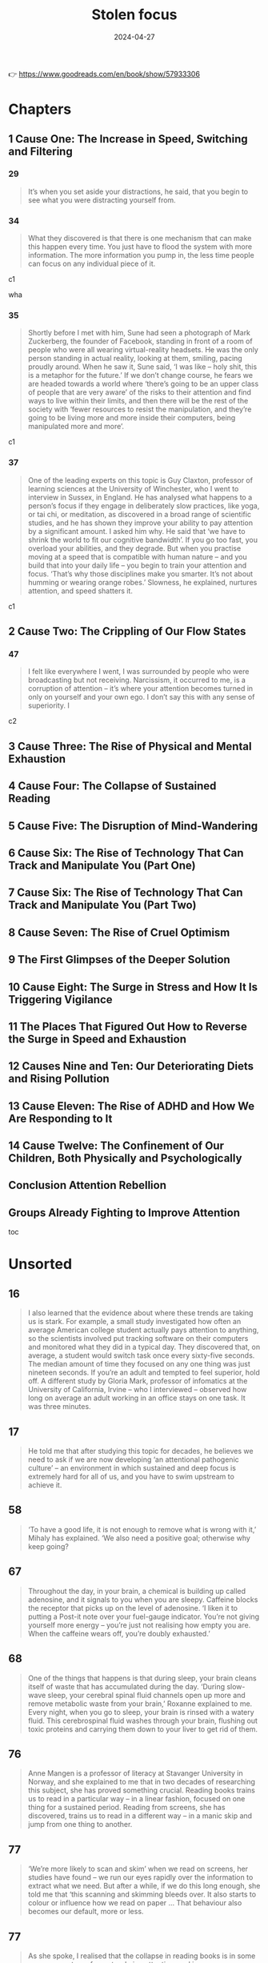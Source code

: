 :properties:
:id:       447659aa-f7a1-4942-ba23-20a9110dd653
:end:
#+title: Stolen focus
#+filetags: :health:psychology:book:
#+date: 2024-04-27

👉 https://www.goodreads.com/en/book/show/57933306

* Chapters
** 1 Cause One: The Increase in Speed, Switching and Filtering
*** 29

#+begin_quote
It’s when you set aside your distractions, he said, that you begin to see what you were distracting yourself from.
#+end_quote

*** 34

#+begin_quote
What they discovered is that there is one mechanism that can make this happen every time. You just have to flood the system with more information. The more information you pump in, the less time people can focus on any individual piece of it.
#+end_quote

c1

wha

*** 35

#+begin_quote
Shortly before I met with him, Sune had seen a photograph of Mark Zuckerberg, the founder of Facebook, standing in front of a room of people who were all wearing virtual-reality headsets. He was the only person standing in actual reality, looking at them, smiling, pacing proudly around. When he saw it, Sune said, ‘I was like – holy shit, this is a metaphor for the future.’ If we don’t change course, he fears we are headed towards a world where ‘there’s going to be an upper class of people that are very aware’ of the risks to their attention and find ways to live within their limits, and then there will be the rest of the society with ‘fewer resources to resist the manipulation, and they’re going to be living more and more inside their computers, being manipulated more and more’.
#+end_quote

c1

*** 37

#+begin_quote
One of the leading experts on this topic is Guy Claxton, professor of learning sciences at the University of Winchester, who I went to interview in Sussex, in England. He has analysed what happens to a person’s focus if they engage in deliberately slow practices, like yoga, or tai chi, or meditation, as discovered in a broad range of scientific studies, and he has shown they improve your ability to pay attention by a significant amount. I asked him why. He said that ‘we have to shrink the world to fit our cognitive bandwidth’. If you go too fast, you overload your abilities, and they degrade. But when you practise moving at a speed that is compatible with human nature – and you build that into your daily life – you begin to train your attention and focus. ‘That’s why those disciplines make you smarter. It’s not about humming or wearing orange robes.’ Slowness, he explained, nurtures attention, and speed shatters it.
#+end_quote

c1

** 2 Cause Two: The Crippling of Our Flow States
*** 47

#+begin_quote
I felt like everywhere I went, I was surrounded by people who were broadcasting but not receiving. Narcissism, it occurred to me, is a corruption of attention – it’s where your attention becomes turned in only on yourself and your own ego. I don’t say this with any sense of superiority. I
#+end_quote

c2

** 3 Cause Three: The Rise of Physical and Mental Exhaustion
** 4 Cause Four: The Collapse of Sustained Reading
** 5 Cause Five: The Disruption of Mind-Wandering
** 6 Cause Six: The Rise of Technology That Can Track and Manipulate You (Part One)
** 7 Cause Six: The Rise of Technology That Can Track and Manipulate You (Part Two)
** 8 Cause Seven: The Rise of Cruel Optimism
** 9 The First Glimpses of the Deeper Solution
** 10 Cause Eight: The Surge in Stress and How It Is Triggering Vigilance
** 11 The Places That Figured Out How to Reverse the Surge in Speed and Exhaustion
** 12 Causes Nine and Ten: Our Deteriorating Diets and Rising Pollution
** 13 Cause Eleven: The Rise of ADHD and How We Are Responding to It
** 14 Cause Twelve: The Confinement of Our Children, Both Physically and Psychologically
** Conclusion Attention Rebellion
** Groups Already Fighting to Improve Attention

toc

* Unsorted
** 16

#+begin_quote
I also learned that the evidence about where these trends are taking us is
stark. For example, a small study investigated how often an average American
college student actually pays attention to anything, so the scientists involved
put tracking software on their computers and monitored what they did in a
typical day. They discovered that, on average, a student would switch task once
every sixty-five seconds. The median amount of time they focused on any one
thing was just nineteen seconds. If you’re an adult and tempted to feel
superior, hold off. A different study by Gloria Mark, professor of infomatics at
the University of California, Irvine – who I interviewed – observed how long on
average an adult working in an office stays on one task. It was three minutes.
#+end_quote

** 17

#+begin_quote
He told me that after studying this topic for decades, he believes we need to
ask if we are now developing ‘an attentional pathogenic culture’ – an
environment in which sustained and deep focus is extremely hard for all of us,
and you have to swim upstream to achieve it.
#+end_quote

** 58

#+begin_quote
‘To have a good life, it is not enough to remove what is wrong with it,’ Mihaly
has explained. ‘We also need a positive goal; otherwise why keep going?
#+end_quote

** 67

#+begin_quote
Throughout the day, in your brain, a chemical is building up called adenosine,
and it signals to you when you are sleepy. Caffeine blocks the receptor that
picks up on the level of adenosine. ‘I liken it to putting a Post-it note over
your fuel-gauge indicator. You’re not giving yourself more energy – you’re just
not realising how empty you are. When the caffeine wears off, you’re doubly
exhausted.’
#+end_quote

** 68

#+begin_quote
One of the things that happens is that during sleep, your brain cleans itself of
waste that has accumulated during the day. ‘During slow-wave sleep, your
cerebral spinal fluid channels open up more and remove metabolic waste from your
brain,’ Roxanne explained to me. Every night, when you go to sleep, your brain
is rinsed with a watery fluid. This cerebrospinal fluid washes through your
brain, flushing out toxic proteins and carrying them down to your liver to get
rid of them.
#+end_quote

** 76

#+begin_quote
Anne Mangen is a professor of literacy at Stavanger University in Norway, and
she explained to me that in two decades of researching this subject, she has
proved something crucial. Reading books trains us to read in a particular way –
in a linear fashion, focused on one thing for a sustained period. Reading from
screens, she has discovered, trains us to read in a different way – in a manic
skip and jump from one thing to another.
#+end_quote

** 77

#+begin_quote
‘We’re more likely to scan and skim’ when we read on screens, her studies have
found – we run our eyes rapidly over the information to extract what we need.
But after a while, if we do this long enough, she told me that ‘this scanning
and skimming bleeds over. It also starts to colour or influence how we read on
paper … That behaviour also becomes our default, more or less.
#+end_quote

** 77

#+begin_quote
As she spoke, I realised that the collapse in reading books is in some ways a
symptom of our atrophying attention, and in some ways a cause of it. It’s a
spiral – as we began to move from books to screens, we started to lose some of
the capacity for the deeper reading that comes from books, and that, in turn,
made us less likely to read books.
#+end_quote

** 78

#+begin_quote
by Nicholas Carr in his book. In the 1960s, the Canadian professor Marshall
McLuhan talked a lot about how the arrival of television was transforming the
way we see the world. He said these changes were so deep and so profound that it
was hard to really see them. When he tried to distil this down into a phrase, he
explained that ‘the medium is the message’. What he meant, I think, was that
when a new
#+end_quote

** 78

#+begin_quote
Every time a new medium comes along – whether it’s the invention of the printed
book, or TV, or Twitter – and you start to use it, it’s like you are putting on
a new kind of goggles, each with their own special colours and lenses. Each set
of goggles you put on makes you see things differently.
#+end_quote

** 79

#+begin_quote
How about Instagram? First: what matters is how you look on the outside. Second:
what matters is how you look on the outside. Third: what matters is how you look
on the outside. Fourth: what matters is whether people like how you look on the
outside. (I don’t mean this glibly or sarcastically: that really is the message
the site offers.
#+end_quote

** 79

#+begin_quote
This made me wonder what the message is that we absorb from social media, and
how it compares to the message that we absorb from printed books. I thought
first of Twitter. When you log in to that site – it doesn’t matter whether you
are Donald Trump or Bernie Sanders or Bubba the Love Sponge – you are absorbing
a message through that medium and sending it out to your followers. What is that
message? First: that you shouldn’t focus on any one thing for long. The world
can and should be understood in short, simple statements of 280 characters.
Second: the world should be interpreted and confidently understood very quickly.
Third: what matters most is whether people immediately agree with and applaud
your short, simple, speedy statements. A successful statement is one that lots
of people immediately applaud; an unsuccessful statement is one that people
immediately ignore or condemn. When you tweet, before you say anything else, you
are saying that at some level you agree with these three premises. You are
putting on those goggles and seeing the world through them.
#+end_quote

** 79

#+begin_quote
How about Facebook? What’s the message in that medium? It seems to be first:
your life exists to be displayed to other people, and you should be aiming every
day to show your friends edited highlights of your life. Second: what matters is
whether people immediately like these edited and carefully selective highlights
that you spend your life crafting. Third: somebody is your ‘friend’ if you
regularly look at their edited highlight reels, and they look at yours – this is
what friendship means.
#+end_quote

** 86

#+begin_quote
Attention is usually defined as a person’s ability to selectively attend to
something in the environment. So when I said I was distracted, I meant that I
couldn’t narrow the spotlight of my attention down to the one thing I want to
focus on.
#+end_quote

** 86

#+begin_quote
In 1890 the founder of modern American psychology, William James, wrote – in the
most influential text ever (in the Western world, at least) on this subject –
that ‘everyone knows what attention is’. Attention, he said, is a spotlight. To
put it in our terms, it’s the moment Beyoncé appears, alone, on the stage, and
everyone else around you seems to vanish.
#+end_quote

c5

** 87

#+begin_quote
On long train or bus journeys, whenever I would see somebody just sit there for
six hours, doing nothing but stare out of the window, I would feel an urge to
lean over to them and say, ‘I’m sorry to disturb you. It’s none of my business,
but I just wanted to check – you do realise that you have a limited amount of
time in which to be alive, and the clock counting down towards death is
constantly ticking, and you’ll never get back these six hours you are spending
doing nothing at all? And when you are dead, you’ll be dead forever? You know
that, right?
#+end_quote

** 89

#+begin_quote
three crucial things that are happening during mind-wandering.
#+end_quote

** 89

#+begin_quote
Their brains, it seemed, were not inactive, as his med-school tutors had said
they should be. Activity had shifted from one part of the brain to another – but
the brain was still highly active. Surprised, he began to study this in detail.
He named the region of the brain that becomes more active when you think you’re
not doing much ‘the default mode network’
#+end_quote

link zum zk

** 89

#+begin_quote
Firstly, you are slowly making sense of the world. Jonathan gave me an example.
When you read a book – as you are doing now – you obviously focus on the
individual words and sentences, but there’s always a little bit of your mind
that is wandering. You are thinking about how these words relate to your own
life. You are thinking about how these sentences relate to what I said in
previous chapters. You are thinking about what I might say next. You are
wondering if what I am saying is full of contradictions, or whether it will all
come together in the end. Suddenly you picture a memory from your childhood, or
from what you saw on TV last week. ‘You draw together the different parts of the
book in order to make sense of the key theme,’ he said. This isn’t a flaw in
your reading. This is reading. If you weren’t letting your mind wander a little
bit right now, you wouldn’t really be reading this book in a way that would make
sense to you. Having enough mental space to roam is essential for you to be able
to understand a book.
#+end_quote

what reading is about;roam as a term has to do w mental space

** 90

#+begin_quote
has found that the more you let your mind wander, the better you are at having
organised personal goals, being creative, and making patient, long-term
decisions. You will be able to do these things better if you let your mind
drift, and slowly, unconsciously, make sense of your life.
#+end_quote

** 90

#+begin_quote
Secondly, when your mind wanders, it starts to make new connections between
things – which often produces a solution to your problems.
#+end_quote

** 91

#+begin_quote
Thirdly, during mind-wandering, your mind will – Nathan said – engage in ‘mental
time-travel’, where it roams over the past and tries to predict the future.
Freed from the pressures of thinking narrowly about what’s right in front of
you, your mind will start to think about what might come next – and so it will
help to prepare you for it.
#+end_quote

** 91

#+begin_quote
‘Creativity is not [where you create] some new thing that’s emerged from your
brain,’ Nathan told me. ‘It’s a new association between two things that were
already there.’ Mind-wandering allows ‘more extended trains of thought to
unfold, which allows for more associations to be made.’
#+end_quote

link zu other defs of creativiyy

** 92

#+begin_quote
All this frenetic digital interruption is ‘pulling our attention away from our
thoughts’, and ‘suppressing your default mode network… I think we’re almost in
this constant stimulus-driven, stimulus-bound environment, moving from one
distraction to the next.’ If you don’t remove yourself from that, it will
‘suppress whatever train of thought you had’.
#+end_quote

** 92

#+begin_quote
So we aren’t just facing a crisis of lost spotlight focus – we are facing a
crisis of lost mind-wandering.
#+end_quote

** 92

#+begin_quote
how we spend our time rapidly switching between tasks, and I realised that in
our current culture, most of the time we’re not focusing, but we’re not
mind-wandering either. We’re constantly skimming, in an unsatisfying whirr.
#+end_quote

** 93

#+begin_quote
him, Marcus Raichle
#+end_quote

researcer.default network mode

** 101

#+begin_quote
One of the texts that most struck Tristan was based on the philosophy of B.F.
Skinner, the man who, as I had learned earlier, had found a way to get pigeons
and rats and pigs to do whatever he wanted by offering the right
‘reinforcements’ for their behaviour. After years of falling out of fashion, his
ideas were back with full force.
#+end_quote

** 114

#+begin_quote
One day, James Williams – the former Google strategist I met – addressed an
audience of hundreds of leading tech designers and asked them a simple question.
‘How many of you want to live in the world you are designing?’ There was a
silence in the room. People looked around them. Nobody put up their hand.
#+end_quote

** 114

#+begin_quote
Many Silicon Valley insiders predicted that it would only get worse. One of its
most famous investors, Paul Graham, wrote: ‘Unless the forms of technological
progress that produced these things are subject to different laws than
technological progress in general, the world will get more addictive in the next
forty years than it did in the last forty.’
#+end_quote

** 115

#+begin_quote
but it won’t alert you to the physical proximity of somebody you might want to
see in the real world. There’s no button that says ‘I want to meet up – who’s
nearby and free?’ This isn’t technologically tricky. It would be really easy for
Facebook to be designed so that when you opened it, it told you which of your
friends were close by and which of them would like to meet for a drink or dinner
that week. The coding to do that is simple: Tristan and Aza and their friends
could probably write it in a day. And it would be hugely popular. Ask any
Facebook user – would you like Facebook to physically connect you to your
friends more, instead of keeping you endlessly scrolling? So – it’s an easy
tweak, and users would love it. Why doesn’t it happen? Why won’t the market
provide it? To understand why, Tristan and his colleagues explained to me, you
need to step back and understand more about the business model of Facebook and
the other social-media companies. If you follow the trail from this simple
question, you will see the root of many of the problems we are facing. Facebook
makes more money for every extra second you are staring through a screen at
their site, and they lose money every time you put the screen down. They make
this money in two ways. Until I started to spend time in Silicon Valley, I had
only naively thought about the first and the most obvious. Clearly – as I wrote
in the last chapter – the more time you look at their sites, the more
advertisements you see. Advertisers pay Facebook to get to you and your
eyeballs.
#+end_quote

** 117

#+begin_quote
This is the business model that built and sustains the sites on which we spend
so much of our lives. The technical term for this system – coined by the
brilliant Harvard Professor Shoshana Zuboff – is ‘surveillance capitalism’.
#+end_quote

** 121

#+begin_quote
On average, we will stare at something negative and outrageous for a lot longer
than we will stare at something positive and calm. You will stare at a car crash
longer than you will stare at a person handing out flowers by the side of the
road, even though the flowers will give you a lot more pleasure than the mangled
bodies in a crash. Scientists have been proving this effect in different
contexts for a long time – if they showed you a photo of a crowd, and some of
the people in it were happy, and some angry, you would instinctively pick out
the angry faces first. Even ten-week-old babies respond differently to angry
faces. This has been known about in psychology for years and is based on a broad
body of evidence. It’s called ‘negativity bias’.
#+end_quote

tendency to watch more bad news

** 123

#+begin_quote
First, these sites and apps are designed to train our minds to crave frequent
rewards. They make us hunger for hearts and likes. When I was deprived of them
in Provincetown, I felt bereft, and had to go through a painful withdrawal. Once
you have been conditioned to need these reinforcements, Tristan told one
interviewer, ‘It’s very hard to be with reality, the physical world, the built
world – because it doesn’t offer as frequent and as immediate rewards as this
thing does.’ This craving will drive you to pick up your phone more than you
would if you had never been plugged into this system. You’ll break away from
your work and your relationships to seek a sweet, sweet hit of retweets. Second,
these sites push you to switch tasks more frequently than you normally would –
to pick up your phone, or click over to Facebook on your laptop. When you do
this, all the costs to your attention caused by switching – as I discussed in
Chapter One – kick in. The evidence there shows this is as bad for the quality
of your thinking as getting drunk or stoned. Third, these sites learn – as
Tristan put it – how to ‘frack’ you. These sites get to know what makes you
tick, in very specific ways – they learn what you like to look at, what excites
you, what angers you, what enrages you. They learn your personal triggers –
what, specifically, will distract you. This means that they can drill into your
attention. Whenever you are tempted to put your phone down, the site keeps
drip-feeding you the kind of material that it has learned, from your past
behaviour, keeps you scrolling. Older technologies – like the printed page, or
the television – can’t target you in this way. Social media knows exactly where
to drill. It learns your most distractible spots and targets them. Fourth,
because of the way the algorithms work, these sites make you angry a lot of the
time. Scientists have been proving in experiments for years that anger itself
screws with your ability to pay attention. They have discovered that if I make
you angry, you will pay less attention to the quality of arguments around you,
and you will show ‘decreased depth of processing’ – that is, you will think in a
shallower, less attentive way. We’ve all had that feeling – you start prickling
with rage, and your ability to properly listen goes out the window. The business
models of these sites are jacking up our anger every day. Remember the words
their algorithms promote – attack, bad, blame. Fifth, in addition to making you
angry, these sites make you feel that you are surrounded by other people’s
anger. This can trigger a different psychological response in you. As Dr Nadine
Harris, the Surgeon General of California, who you’ll meet later in this book,
explained to me: Imagine that one day you are attacked by a bear. You will stop
paying attention to your normal concerns – what you’re going to eat tonight, or
how you will pay the rent. You become vigilant. Your attention flips to scanning
for unexpected dangers all around you. For days and weeks afterwards, you will
find it harder to focus on more everyday concerns. This isn’t limited to bears.
These sites make you feel that you are in an environment full of anger and
hostility, so you become more vigilant – a situation where more of your
attention shifts to searching for dangers, and less and less is available for
slower forms of focus like reading a book or playing with your kids. Sixth,
these sites set society on fire. This is the most complex form of harm to our
attention, with several stages, and I think probably the most harmful. Let’s go
through it slowly.
#+end_quote

rephrase w gpt

** 125

#+begin_quote
As a result, we are being pushed all the time to pay attention to nonsense –
things that just aren’t so. If the ozone layer was threatened today, the
scientists warning about it would find themselves being shouted down by bigoted
viral stories claiming the threat was all invented by the billionaire George
Soros, or that there’s no such thing as the ozone layer anyway, or that the
holes were really being made by Jewish space lasers.
#+end_quote

** 141

#+begin_quote
How is that working out for us? The scientists who have studied it discovered
that 95 percent of people in our culture who lose weight on a diet regain it
within one to five years. That’s nineteen out of every twenty people. Why? It’s
because it misses most of why you (and I) gained weight in the first place. It
has no systemic analysis. It doesn’t talk about the crisis in our food supply,
which surrounds us with addictive, highly processed foods that bear no
relationship to what previous generations of humans ate. It doesn’t explain the
crisis of stress and anxiety that drives us to overeat. It doesn’t address the
fact that we live in cities where you have to squeeze yourself into a steel box
to get anywhere. Diet books ignore the fact that you live in a society and
culture that are shaping and pushing you, every day, to act in certain ways. A
diet doesn’t change your wider environment – and it’s the wider environment that
is the cause of the crisis. Your diet ends, and you’re still in an unhealthy
environment that’s pushing you to gain weight. Trying to lose weight in the
environment we’ve built is like trying to run up an escalator that is constantly
carrying you down. A few people might heroically sprint to the top – but most of
us will find ourselves back at the bottom, feeling like it’s our fault.
#+end_quote

personal responsibilty is getting us nowehere

** 142

#+begin_quote
We could have looked instead at what does work: changing the environment in
specific ways. We could have used government policy to make fresh, nutritious
food cheap and accessible, and sugar-filled junk expensive and inaccessible. We
could have reduced the factors that cause people to be so stressed that they
comfort eat. We could have built cities people can easily walk or bike through.
We could have banned the targeting of junk food ads at children, shaping their
tastes for life. That’s why countries that have done some of this – like Norway,
or Denmark, or the Netherlands – have much lower levels of obesity, and
countries that have focused on telling individual overweight people to pull
themselves together, like the US and UK, have very high levels of obesity. If
all the energy people like me had put into shaming and starving ourselves had
been put instead into demanding these political changes, there would be far less
obesity now, and a lot less misery.
#+end_quote

** 142

#+begin_quote
There was a different way we could have reacted to the obesity crisis when it
began forty or so years ago. We could have listened to the evidence that purely
practising individual restraint – in an unchanged environment – rarely works for
long, except in one in twenty cases like Nir’s.
#+end_quote

systemic analysis is missing

** 143

#+begin_quote
‘You can try having self-control, but there are a thousand engineers on the
other side of the screen working against you.
#+end_quote

** 145

#+begin_quote
In practice, the day after a ban, these companies would have to find different
ways to fund themselves. There is one model that is obvious, and an alternative
form of capitalism that everyone reading this will have some experience of –
subscription. Let’s imagine each of us had to pay fifty cents or a dollar every
month to use Facebook. Suddenly, Facebook would no longer be working for
advertisers and offering up your secret wishes and preferences as their real
product. No. It would be working for you. Its job – for the first time – would
be to actually figure out what makes you happy, and to give it to you – instead
of figuring out what makes advertisers happy, and how they can manipulate you to
give it to them. So if, like most people, you want to be able to focus, the site
would have to be redesigned to facilitate that. If you want to be socially
connected, instead of isolated in front of your screen, it would have to figure
out how to make that possible.
#+end_quote

solution for surveillance capitalism

** 151

#+begin_quote
The unit was called Common Ground. After studying all the hidden data – the
stuff that Facebook doesn’t release to the public – the company’s scientists
reached a definite conclusion. They wrote: ‘Our algorithms exploit the human
brain’s attraction to divisiveness,’ and ‘if left unchecked’, the site would
continue to pump its users with ‘more and more divisive content in an effort to
gain user attention and increase time on the platform’. A separate internal
Facebook team, whose work also leaked to the Journal, had independently reached
the same conclusions. They found that 64 percent of all the people joining
extremist groups were finding their way to them because Facebook’s algorithms
were directly recommending them. This meant across the world, people were seeing
in their Facebook feeds racist, fascist and even Nazi groups next to the words:
‘Groups You Should Join.’ They warned that in Germany, one-third of all the
political groups on the site were extremist. Facebook’s own team was blunt,
concluding: ‘Our recommendation systems grow the problem.
#+end_quote

** 152

#+begin_quote
Once Facebook was shown – in plain language, by their own people – what they
were doing, how did the company’s executives respond? According to the Journal’s
in-depth reporting, they mocked the research, calling it an ‘Eat Your Veggies’
approach. They introduced some minor tweaks, but dismissed most of the
recommendations. The Common Ground team was disbanded and has ceased to exist.
The Journal reported dryly: ‘Zuckerberg also signalled he was losing interest in
the effort to recalibrate the platform in the name of the social good … asking
that they not bring him something like that again.’ I read this and I thought of
my friend Raull Santiago, in his favela in Rio, being terrorised by helicopters
sent by the far-right government that was elected with the help of these
algorithms – algorithms so powerful that Bolsonaro’s supporters responded to his
victory by chanting, ‘Facebook! Facebook!’ I realised that if Facebook won’t
change the fact that their algorithm unintentionally promotes fascism – that it
promotes Nazism in Germany – they will never care about protecting your focus
and attention. These companies will never restrain themselves. The risks of
letting them continue behaving the way they have are greater than the risks of
overreacting. They have to be stopped. They have to be stopped by us.
#+end_quote

** 175

#+begin_quote
Something similar has been tried in many other places, and even though the
experiments are quite different, they keep finding similar outcomes. In 1920s
Britain, W. G. Kellogg – the manufacturer of cereals – cut his staff from an
eight-hour day to a six-hour day, and workplace accidents (a good measure of
attention) fell by 41 percent. In 2019 in Japan, Microsoft moved to a four-day
week, and they reported a 40 percent improvement in productivity. In Gothenberg
in Sweden around the same time, a care home for elderly people went from an
eight-hour day to a six-hour day with no loss of pay, and as a result, their
workers slept more, experienced less stress, and took less time off sick. In the
same city, Toyota cut two hours per day off the work week, and it turned out
their mechanics produced 114 percent of what they had before, and profits went
up by 25 percent.
#+end_quote

examples

** 186

#+begin_quote
That’s the magic bullet – just go back to whole foods. Foods as they were
originally intended.’ He quoted Michael Pollan, who says we should eat only food
that our grandparents would have recognised as food, and we should shop
primarily around the outer edges of the supermarket – the fruit and veg at the
front, and the meat and fish at the back. The stuff in the middle, he warned,
isn’t really food at
#+end_quote

** 188

#+begin_quote
The form of pollution we, as ordinary citizens, know most about is in the air
all around us, so I interviewed Barbara Maher, who is a professor of
environmental science at the University of Lancaster in England, and has been
carrying out potentially game-changing research on how it is affecting our
brains. She explained to me that if you live in a major city today, every day
you are breathing in a chemical soup – a mixture of many different contaminants,
including those spewed from car engines. Your brain did not evolve to absorb
these chemicals, like iron, through the respiratory system, and it doesn’t know
how to handle them. So just by living in a polluted city, she said, you are
experiencing a ‘repeated chronic insult to your brain’, and it will react by
becoming inflamed. I asked her: what happens if that goes on for months and
years? She said it ‘is going to lead to damage to the nerve cells, to the
neurons. Depending on the dose [i.e. how bad the pollution is], depending on
your genetic susceptibility, eventually, over time, your brain cells will be
damaged.
#+end_quote

** 190

#+begin_quote
This seemed really daunting. It told me there’s a focus-killer literally all
around us, and I felt overwhelmed. How can we fight it? I began to get some
clues once I had learned some history. I started by looking at the effect of one
specific pollutant on our attention: lead. As far back as ancient Rome, it was
known that lead was poisonous to human beings. The architect Vitruvius, for
example, begged the Roman authorities to not use it to build the city’s pipes.
Yet for centuries lead was used to paint homes and in water pipes, and then in
the early twentieth century it was added to petrol, which meant it was pumped
into the air of every city in the world and breathed in by its inhabitants.
Scientists warned almost at once that leaded gasoline was likely to produce
disaster. When in 1925 General Motors announced that putting lead in gasoline
was a ‘gift of God’, its CEO was warned by Dr Alice Hamilton, the leading expert
on lead in the US, that he was playing with fire. ‘Where there is lead,’ she
said, ‘some case of lead poisoning sooner or later develops.’ It was clear this
could have a terrible effect on people’s brains: in high doses, lead poisoning
makes people hallucinate, lose their minds or die. The factories where leaded
petrol was developed had outbreaks of staff members going violently insane and
dying because of their exposure to it.
#+end_quote

** 193

#+begin_quote
But Barbara Demeneix warned me that since then, ‘there are so many other
[attention-damaging] chemicals that … are increasing on the market’ that she
fears it is now dwarfing the benefit of ditching lead. So I asked her – what
chemicals are we being exposed to today that have potential effects on
attention? ‘Let’s start with the main culprits: pesticides. Plasticisers.
Flame-retardants. Cosmetics.’ She said ‘of over two hundred pesticides on the
market in Europe, about two-thirds affect either brain development or thyroid
hormone signalling’. When monkeys are exposed to the same level of the common
pollutant polychlorinated biphenyls (PCBs) as humans currently are, they develop
serious problems with their working memory and mental development. A team of
scientists studied the amount of a pollutant named bisphenol A, or BPA – which
is used to coat 80 percent of metal cans – that mothers are exposed to. They
found that exposure to the chemical predicts which of them will have kids with
behaviour problems.
#+end_quote

** 197

#+begin_quote
When it comes to our own attention problems as adults, we often readily
acknowledge a whole range of influences on us – the rise of invasive
technologies, stress, lack of sleep, and so on. But when our children face the
same challenges, over the past twenty years we have been drawn to a starkly
simple story: that this problem is largely the result of a biological disorder.
#+end_quote

when adhd is diagnosed early

203

children who struggle to focus are like Emma the beagle, and are being medicated for what is in fact an environmental problem? I learned that scientists fiercely disagree about this. We do know that the huge rise in children being diagnosed with attention problems has coincided with several other big changes in the way children live. Kids are now allowed to run around far less – instead of playing in the streets and in their neighbourhoods, they now spend almost all their time inside their homes or school classrooms. Children are now fed a very different diet – one that lacks many nutrients needed for brain development, and is full of sugars and dyes that negatively affect attention. Children’s schooling has changed, so it now focuses almost entirely on preparing them for high-stress testing, with very little space for nurturing their curiosity. Is it a coincidence that ADHD diagnoses are rising at the same time as these big changes, or is there a connection? I’ve already discussed the evidence that our dramatic changes in diet and rise in pollution are causing a rise in children’s attention problems, and I’ll come to the evidence about how the other changes might be affecting children’s attention in the next chapter.

environmetal influence on kids

** 224

#+begin_quote
Isabel told me the schools squeezing out play are ‘making a huge mistake’. She
said: ‘I would first ask them – what is their objective? What are you trying to
achieve?’ Presumably, they want children to learn. ‘I just can’t see where these
people get their insights from, because all the evidence shows it’s the other
way round: our brains are more supple, more plastic, more creative’ when we have
had the chance to ‘learn through play. The primary technology for learning is
play. You learn to learn in play. And in a world where information is always
changing, why do you want to fill their heads with information? We have no idea
what the world will be in twenty years. Surely we want to be creating brains
that are adaptable, and have the capacity to assess context, and can be thinking
critically. All these things are trained through play. So it’s so misguided,
it’s unbelievable.
#+end_quote

** 228

#+begin_quote
Every child, when they go out into the world, is given a card to show to any
adult who stops them to ask where their parents are. It says: ‘I’m not lost or
neglected. If you think it’s wrong for me to be on my own, please read
Huckleberry Finn and visit letgrow.org. Remember your own childhood. Was your
parent with you every second? And with today’s crime rate back to what it was in
1963, it is safer to play outside now than when you were at my age. Let me grow.
#+end_quote

** 231

#+begin_quote
something the writer Neale Donald Walsch wrote – ‘life begins at the edge of
your comfort zone’.
#+end_quote

** 238

#+begin_quote
Because I had grown up in such a different system, I kept having doubts about
these alternatives. But I kept coming back to one key fact: the country that is
often judged by international league tables to have the most successful schools
in the world, Finland, is closer to these progressive models than anything we
would recognise. Their children don’t go to school at all until they are seven
years old – before then, they just play. Between the ages of seven and sixteen,
kids arrive at school at 9 a.m. and leave at 2 p.m. They are given almost no
homework, and they sit almost no tests until they graduate from high school.
Free play is at the beating heart of Finnish kids’ lives: by law, teachers have
to give kids fifteen minutes of free play for every forty-five minutes of
instruction. What’s the outcome? Only 0.1 percent of their kids are diagnosed
with attention problems, and Finns are among the most literate, numerate and
happy people in the world. Hannah told
#+end_quote

** 240

#+begin_quote
He told me that after years of studying focus, he has come to believe that
attention takes three different forms – all of which are now being stolen. When
we went through them, it clarified for me a lot of what I had learned
#+end_quote

james willson

** 241

#+begin_quote
The first layer of your attention, he said, is your spotlight. This is when you
focus on ‘immediate actions’, like, ‘I’m going to walk into the kitchen and make
a coffee.’ You want to find your glasses? You want to see what’s in the fridge?
You want to finish reading this chapter of my book? It’s called the spotlight
because – as I explained earlier – it involves narrowing down your focus. If
your spotlight gets distracted or disrupted, you are prevented from carrying out
near-term actions like this.
#+end_quote

** 241

#+begin_quote
The third layer of your attention is your daylight. This is the form of focus
that makes it possible for you to know what your longer-term goals are in the
first place. How do you know you want to write a book? How do you know you want
to set up a business? How do you know what it means to be a good parent? Without
being able to reflect and think clearly, you won’t be able to figure these
things out. He gave it this name because it’s only when a scene is flooded with
daylight that you can see the things around you most clearly. If you get so
distracted that you lose your sense of the daylight, James says, ‘In many ways
you may not even be able to figure out who you are, what you wanted to do, [or]
where you want to go.
#+end_quote

** 241

#+begin_quote
The second layer of your attention is your starlight. This is, he says, the
focus you can apply to your ‘longer-term goals – projects over time’. You want
to write a book. You want to set up a business. You want to be a good parent.
It’s called the starlight because when you feel lost, you look up to the stars,
and you remember the direction you are travelling in. If you become distracted
from your starlight, he said, you ‘lose sight of the longer-term goals’. You
start to forget where you are headed.
#+end_quote

** 242

#+begin_quote
He said a different metaphor might also help us to understand this. Sometimes,
hackers decide to attack a website in a very specific way. They get an enormous
number of computers to try to connect to a website all at once – and by doing
this, they ‘overwhelm its capacity for managing traffic, to the point where it
can’t be accessed by anyone else, and it goes down’. It crashes. This is called
a ‘denial-of-service attack’. James thinks we are all living through something
like a denial-of-service attack on our minds. ‘We’re that server, and there’s
all these things trying to grab our attention by throwing information at us … It
undermines our capacity for responding to anything. It leaves us in a state of
either distraction, or paralysis.’ We are so inundated ‘that it fills up your
world, and you can’t find a place to get a view on all of it and realise that
you’re so distracted and figure out what to do about it. It can just colonise
your entire world,’ he said. You are left so depleted that ‘you don’t get the
space to push back against it’.
#+end_quote

our mind being dosed

** 252

#+begin_quote
puzzling away at this question. Why? Why has this been happening so long? This
trend far precedes Facebook, or most of the factors I have written about here.
What’s the underlying cause stretching back to the 1880s? I discussed it with
many people, and the most persuasive answer came from the Norwegian scientist
Thomas Hylland Eriksen, who is a professor of social anthropology. Ever since
the Industrial Revolution, he said, our economies have been built around a new
and radical idea – economic growth. This is the belief that every year, the
economy – and each individual company in it – should get bigger and bigger.
That’s how we now define success. If a country’s economy grows, its politicians
are likely to be reelected. If a company grows, its CEOs are likely garlanded.
If a country’s economy or a company’s share price shrinks, politicians or CEOs
face a greater risk of being booted out. Economic growth is the central
organising principle of our society. It is at the heart of how we see the world.
Thomas explained that growth can happen in one of two ways. The first is that a
corporation can find new markets – by inventing something new, or exporting
something to a part of the world that doesn’t have it yet. The second is that a
corporation can persuade existing consumers to consume more. If you can get
people to eat more, or to sleep less, then you have found a source of economic
growth. Mostly, he believes, we achieve growth today primarily through this
second option. Corporations are constantly finding ways to cram more stuff into
the same amount of time. To give one example: they want you to watch TV and
follow the show on social media. Then you see twice as many ads. This inevitably
speeds up life. If the economy has to grow every year, in the absence of new
markets it has to get you and me to do more and more in the same amount of time.
#+end_quote

economic groeth and degrading attention

** 253

#+begin_quote
My friend Dr Jason Hickel, who is an economic anthropologist at the University
of London, is perhaps the leading critic of the concept of economic growth in
the world – and he has been explaining for a long time that there is an
alternative. When I went to see him, he explained that we need to move beyond
the idea of growth to something called a ‘steady-state economy’. We would
abandon economic growth as the driving principle of the economy and instead
choose a different set of goals. At the moment we think we’re prosperous if we
are working ourselves ragged to buy things – most of which don’t even make us
happy. He said we could redefine prosperity to mean having time to spend with
our children, or to be in nature, or to sleep, or to dream, or to have secure
work. Most people don’t want a fast life – they want a good life. Nobody lies on
their deathbed and thinks about all that they contributed to economic growth. A
steady-state economy can allow us to choose goals that don’t raid our attention,
and don’t raid the planet’s resources.
#+end_quote

also checkout books from hickel

** 257

#+begin_quote
On fighting to change how the internet works Center for Humane Technology:
https://www.humanetech.com The Avaaz campaign to detoxify the algorithms:
https://secure.avaaz.org/campaign/en/detox_the_algorithm_loc/ Stop Hate For
Profit: https://www.stophateforprofit.org/backup-week-of-action-toolkit On
fighting for a four-day week Andrew Barnes and Charlotte Lockhart have
co-founded this group: www.4dayweek.com In Europe, the New Economics Foundation
is fighting for this: https://neweconomics.org/campaigns/euro-working-time Four
Day Week Ireland: https://fourdayweek.ie On children being allowed to play Let
Grow: https://letgrow.org Let Our Kids Be Kids: letthekidsbekids.wordpress.com
The Daily Mile: www.thedailymile.co.uk The Less Testing, More Learning Campaign:
https://www.citizensforpublicschools.org/less-testing-more-learning-ma-campaign/sign-the-less-testing-more-learning-petition-today/
More Than A Score (opposing over-testing in the UK): www.morethanascore.org.uk
and www.facebook.com/parentssupportteachers/ Keeping Early Years Unique:
https://www.keyu.co.uk Upstart Scotland: www.upstart.scot On protecting kids
from getting hooked to tech when they are young Turning Life On:
https://www.turninglifeon.org On changing our food supply Alliance for a
Healthier Generation: www.healthiergeneration.org Healthy Food America:
www.healthyfoodamerica.org Healthy Schools Campaign:
https://healthyschoolscampaign.org/issues/school-food/ Better Food Britain, and
the Children’s Food Campaign: https://www.sustainweb.org/projectsandcampaigns/
and https://www.sustainweb.org/childrensfoodcampaign/ School Food Matters:
https://www.schoolfoodmatters.org/campaigns Henry: www.henry.org.uk On resisting
pollutants that can damage attention Little Things Matter:
https://littlethingsmatter.ca Client Earth: https://www.clientearth.org The
BreatheLife campaign:
https://www.ccacoalition.org/en/activity/breathelife-campaign or
https://breathelife2030.org HealthyAir: https://www.healthyair.org.uk Endocrine
Society (ES): https://www.endocrine.org/ European Society of Endocrinology
(ESE): https://www.ese-hormones.org/ Health and Environmental Alliance (HEAL):
https://www.env-health.org/ On a universal basic income Citizen’s Basic Income
Trust: https://citizensincome.org Basic Income: https://www.basicincome.org.uk
#+end_quote

resources

** 263

#+begin_quote
Please note these are partial endnotes. There are more references, background,
and extra explanatory material – as well as audio of the quotes in the book – at
www.stolenfocusbook.com/additional-endnotes/
#+end_quote
